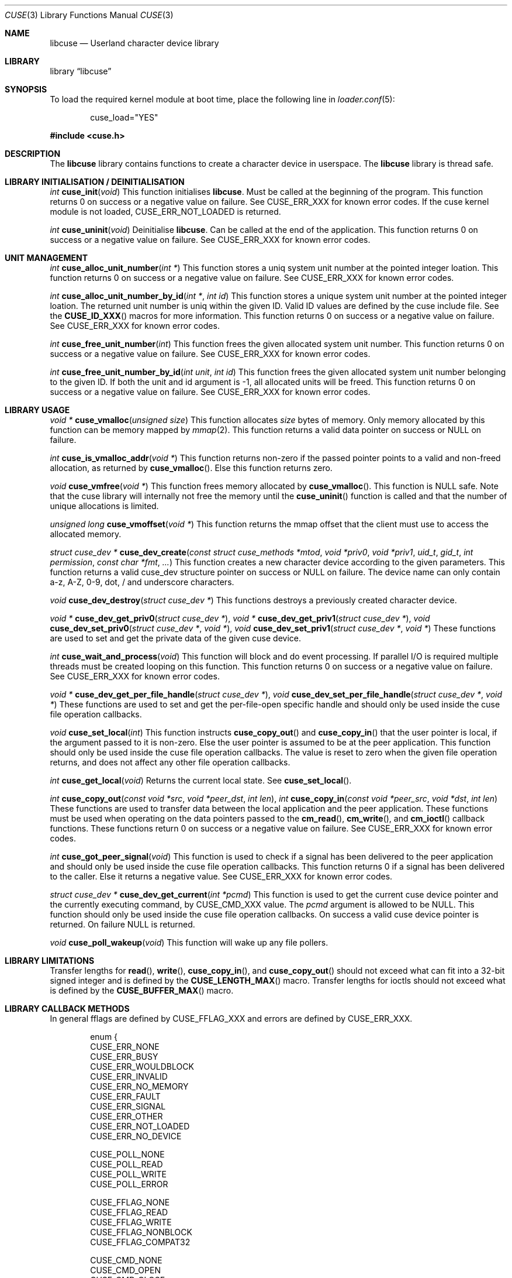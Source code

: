 .\" $FreeBSD$
.\"
.\" Copyright (c) 2010-2013 Hans Petter Selasky
.\"
.\" All rights reserved.
.\"
.\" Redistribution and use in source and binary forms, with or without
.\" modification, are permitted provided that the following conditions
.\" are met:
.\" 1. Redistributions of source code must retain the above copyright
.\"    notice, this list of conditions and the following disclaimer.
.\" 2. Redistributions in binary form must reproduce the above copyright
.\"    notice, this list of conditions and the following disclaimer in the
.\"    documentation and/or other materials provided with the distribution.
.\"
.\" THIS SOFTWARE IS PROVIDED BY THE AUTHOR AND CONTRIBUTORS ``AS IS'' AND
.\" ANY EXPRESS OR IMPLIED WARRANTIES, INCLUDING, BUT NOT LIMITED TO, THE
.\" IMPLIED WARRANTIES OF MERCHANTABILITY AND FITNESS FOR A PARTICULAR PURPOSE
.\" ARE DISCLAIMED.  IN NO EVENT SHALL THE AUTHOR OR CONTRIBUTORS BE LIABLE
.\" FOR ANY DIRECT, INDIRECT, INCIDENTAL, SPECIAL, EXEMPLARY, OR CONSEQUENTIAL
.\" DAMAGES (INCLUDING, BUT NOT LIMITED TO, PROCUREMENT OF SUBSTITUTE GOODS
.\" OR SERVICES; LOSS OF USE, DATA, OR PROFITS; OR BUSINESS INTERRUPTION)
.\" HOWEVER CAUSED AND ON ANY THEORY OF LIABILITY, WHETHER IN CONTRACT, STRICT
.\" LIABILITY, OR TORT (INCLUDING NEGLIGENCE OR OTHERWISE) ARISING IN ANY WAY
.\" OUT OF THE USE OF THIS SOFTWARE, EVEN IF ADVISED OF THE POSSIBILITY OF
.\" SUCH DAMAGE.
.\"
.Dd April 17, 2019
.Dt CUSE 3
.Os
.Sh NAME
.Nm libcuse
.Nd "Userland character device library"
.Sh LIBRARY
.Lb libcuse
.Sh SYNOPSIS
To load the required kernel module at boot time, place the following line in
.Xr loader.conf 5 :
.Bd -literal -offset indent
cuse_load="YES"
.Ed
.Pp
.In cuse.h
.Sh DESCRIPTION
The
.Nm
library contains functions to create a character device in userspace.
The
.Nm
library is thread safe.
.Sh LIBRARY INITIALISATION / DEINITIALISATION
.Ft "int"
.Fn "cuse_init" "void"
This function initialises
.Nm .
Must be called at the beginning of the program.
This function returns 0 on success or a negative value on failure.
See
.Dv CUSE_ERR_XXX
for known error codes.
If the cuse kernel module is not loaded,
.Dv CUSE_ERR_NOT_LOADED
is returned.
.Pp
.Ft "int"
.Fn "cuse_uninit" "void"
Deinitialise
.Nm .
Can be called at the end of the application.
This function returns 0 on success or a negative value on failure.
See
.Dv CUSE_ERR_XXX
for known error codes.
.Sh UNIT MANAGEMENT
.Ft "int"
.Fn "cuse_alloc_unit_number" "int *"
This function stores a uniq system unit number at the pointed
integer loation.
This function returns 0 on success or a negative value on failure.
See
.Dv CUSE_ERR_XXX
for known error codes.
.Pp
.Ft "int"
.Fn "cuse_alloc_unit_number_by_id" "int *" "int id"
This function stores a unique system unit number at the pointed
integer loation.
The returned unit number is uniq within the given ID.
Valid ID values are defined by the cuse include file.
See the
.Fn CUSE_ID_XXX
macros for more information.
This function returns 0 on success or a negative value on failure.
See
.Dv CUSE_ERR_XXX
for known error codes.
.Pp
.Ft "int"
.Fn "cuse_free_unit_number" "int"
This function frees the given allocated system unit number.
This function returns 0 on success or a negative value on failure.
See
.Dv CUSE_ERR_XXX
for known error codes.
.Pp
.Ft "int"
.Fn "cuse_free_unit_number_by_id" "int unit" "int id"
This function frees the given allocated system unit number belonging
to the given ID.
If both the unit and id argument is -1, all allocated units will be freed.
This function returns 0 on success or a negative value on failure.
See
.Dv CUSE_ERR_XXX
for known error codes.
.Sh LIBRARY USAGE
.Ft "void *"
.Fn "cuse_vmalloc" "unsigned size"
This function allocates
.Ar size
bytes of memory.
Only memory allocated by this function can be memory
mapped by
.Xr mmap 2 .
This function returns a valid data pointer on success or
.Dv NULL
on failure.
.Pp
.Ft "int"
.Fn "cuse_is_vmalloc_addr" "void *"
This function returns non-zero if the passed pointer points to a valid
and non-freed allocation, as returned by
.Fn cuse_vmalloc .
Else this function returns zero.
.Pp
.Ft "void"
.Fn "cuse_vmfree" "void *"
This function frees memory allocated by
.Fn cuse_vmalloc .
This function is NULL safe.
Note that the
cuse library will internally not free the memory until the
.Fn cuse_uninit
function is called and that the number of unique
allocations is limited.
.Pp
.Ft "unsigned long"
.Fn "cuse_vmoffset" "void *"
This function returns the mmap offset that the client must use to
access the allocated memory.
.Pp
.Ft "struct cuse_dev *"
.Fn "cuse_dev_create" "const struct cuse_methods *mtod" "void *priv0" "void *priv1" "uid_t" "gid_t" "int permission" "const char *fmt" "..."
This function creates a new character device according to the given
parameters.
This function returns a valid cuse_dev structure pointer
on success or
.Dv NULL
on failure.
The device name can only contain a-z,
A-Z, 0-9, dot, / and underscore characters.
.Pp
.Ft "void"
.Fn "cuse_dev_destroy" "struct cuse_dev *"
This functions destroys a previously created character device.
.Pp
.Ft "void *"
.Fn "cuse_dev_get_priv0" "struct cuse_dev *" ,
.Ft "void *"
.Fn "cuse_dev_get_priv1" "struct cuse_dev *" ,
.Ft "void"
.Fn "cuse_dev_set_priv0" "struct cuse_dev *" "void *" ,
.Ft "void"
.Fn "cuse_dev_set_priv1" "struct cuse_dev *" "void *"
These functions are used to set and get the private data of the given
cuse device.
.Pp
.Ft "int"
.Fn "cuse_wait_and_process" "void"
This function will block and do event processing.
If parallel I/O is
required multiple threads must be created looping on this
function.
This function returns 0 on success or a negative value on failure.
See
.Dv CUSE_ERR_XXX
for known error codes.
.Pp
.Ft "void *"
.Fn "cuse_dev_get_per_file_handle" "struct cuse_dev *" ,
.Ft "void"
.Fn "cuse_dev_set_per_file_handle" "struct cuse_dev *" "void *"
These functions are used to set and get the per-file-open specific handle
and should only be used inside the cuse file operation callbacks.
.Pp
.Ft "void"
.Fn "cuse_set_local" "int"
This function instructs
.Fn cuse_copy_out
and
.Fn cuse_copy_in
that the
user pointer is local, if the argument passed to it is non-zero.
Else the user pointer is assumed to be at the peer application.
This function should only be used inside the cuse file operation callbacks.
The value is reset to zero when the given file operation returns, and
does not affect any other file operation callbacks.
.Pp
.Ft "int"
.Fn "cuse_get_local" "void"
Returns the current local state.
See
.Fn cuse_set_local .
.Pp
.Ft "int"
.Fn "cuse_copy_out" "const void *src" "void *peer_dst" "int len" ,
.Ft "int"
.Fn "cuse_copy_in" "const void *peer_src" "void *dst" "int len"
These functions are used to transfer data between the local
application and the peer application.
These functions must be used
when operating on the data pointers passed to the
.Fn cm_read ,
.Fn cm_write ,
and
.Fn cm_ioctl
callback functions.
These functions return 0 on success or a negative value on failure.
See
.Dv CUSE_ERR_XXX
for known error codes.
.Pp
.Ft "int"
.Fn "cuse_got_peer_signal" "void"
This function is used to check if a signal has been delivered to the
peer application and should only be used inside the cuse file
operation callbacks.
This function returns 0 if a signal has been
delivered to the caller.
Else it returns a negative value.
See
.Dv CUSE_ERR_XXX
for known error codes.
.Pp
.Ft "struct cuse_dev *"
.Fn "cuse_dev_get_current" "int *pcmd"
This function is used to get the current cuse device pointer and the
currently executing command, by
.Dv CUSE_CMD_XXX
value.
The
.Ar pcmd
argument
is allowed to be
.Dv NULL .
This function should only be used inside the
cuse file operation callbacks.
On success a valid cuse device pointer
is returned.
On failure
.Dv NULL
is returned.
.Pp
.Ft "void"
.Fn "cuse_poll_wakeup" "void"
This function will wake up any file pollers.
.Sh LIBRARY LIMITATIONS
Transfer lengths for
.Fn read ,
.Fn write ,
.Fn cuse_copy_in ,
and
.Fn cuse_copy_out
should not exceed what can fit into a 32-bit signed integer and is
defined by the
.Fn CUSE_LENGTH_MAX
macro.
Transfer lengths for ioctls should not exceed what is defined by the
.Fn CUSE_BUFFER_MAX
macro.
.Sh LIBRARY CALLBACK METHODS
In general fflags are defined by
.Dv CUSE_FFLAG_XXX
and errors are defined by
.Dv CUSE_ERR_XXX .
.Bd -literal -offset indent
enum {
  CUSE_ERR_NONE
  CUSE_ERR_BUSY
  CUSE_ERR_WOULDBLOCK
  CUSE_ERR_INVALID
  CUSE_ERR_NO_MEMORY
  CUSE_ERR_FAULT
  CUSE_ERR_SIGNAL
  CUSE_ERR_OTHER
  CUSE_ERR_NOT_LOADED
  CUSE_ERR_NO_DEVICE

  CUSE_POLL_NONE
  CUSE_POLL_READ
  CUSE_POLL_WRITE
  CUSE_POLL_ERROR

  CUSE_FFLAG_NONE
  CUSE_FFLAG_READ
  CUSE_FFLAG_WRITE
  CUSE_FFLAG_NONBLOCK
  CUSE_FFLAG_COMPAT32

  CUSE_CMD_NONE
  CUSE_CMD_OPEN
  CUSE_CMD_CLOSE
  CUSE_CMD_READ
  CUSE_CMD_WRITE
  CUSE_CMD_IOCTL
  CUSE_CMD_POLL
  CUSE_CMD_SIGNAL
  CUSE_CMD_SYNC
  CUSE_CMD_MAX
};
.Ed
.Pp
.Ft "int"
.Fn "cuse_open_t" "struct cuse_dev *" "int fflags"
This function returns a
.Dv CUSE_ERR_XXX
value.
.Pp
.Ft "int"
.Fn "cuse_close_t" "struct cuse_dev *" "int fflags"
This function returns a
.Dv CUSE_ERR_XXX
value.
.Pp
.Ft "int"
.Fn "cuse_read_t" "struct cuse_dev *" "int fflags" "void *peer_ptr" "int len"
This function returns a
.Dv CUSE_ERR_XXX
value in case of failure or the
actually transferred length in case of success.
.Fn cuse_copy_in
and
.Fn cuse_copy_out
must be used to transfer data to and from the
.Ar peer_ptr .
.Pp
.Ft "int"
.Fn "cuse_write_t" "struct cuse_dev *" "int fflags" "const void *peer_ptr" "int len"
This function returns a
.Dv CUSE_ERR_XXX
value in case of failure or the
actually transferred length in case of success.
.Fn cuse_copy_in
and
.Fn cuse_copy_out
must be used to transfer data to and from the
.Ar peer_ptr .
.Pp
.Ft "int"
.Fn "cuse_ioctl_t" "struct cuse_dev *" "int fflags" "unsigned long cmd" "void *peer_data"
This function returns a
.Dv CUSE_ERR_XXX
value in case of failure or zero
in case of success.
.Fn cuse_copy_in
and
.Fn cuse_copy_out
must be used to
transfer data to and from the
.Ar peer_data .
.Pp
.Ft "int"
.Fn "cuse_poll_t" "struct cuse_dev *" "int fflags" "int events"
This function returns a mask of
.Dv CUSE_POLL_XXX
values in case of failure and success.
The events argument is also a mask of
.Dv CUSE_POLL_XXX
values.
.Bd -literal -offset indent
struct cuse_methods {
  cuse_open_t *cm_open;
  cuse_close_t *cm_close;
  cuse_read_t *cm_read;
  cuse_write_t *cm_write;
  cuse_ioctl_t *cm_ioctl;
  cuse_poll_t *cm_poll;
};
.Ed
.Sh HISTORY
.Nm
was written by Hans Petter Selasky.
